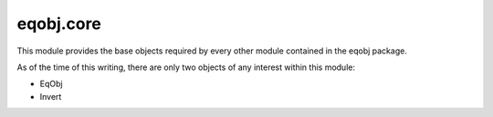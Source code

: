 ============
eqobj.core
============

This module provides the base objects required by every other module contained
in the eqobj package.

As of the time of this writing, there are only two objects of any interest
within this module:

* EqObj
* Invert
